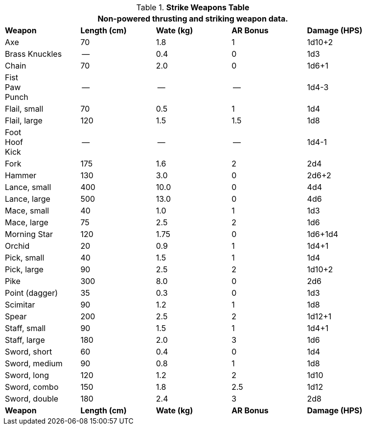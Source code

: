 .*Strike Weapons Table*
[width="90%",cols="<,4*^",frame="all", stripes="even"]
|===
5+<|Non-powered thrusting and striking weapon data. 

s|Weapon
s|Length (cm)
s|Wate (kg)
s|AR Bonus
s|Damage (HPS)

|Axe
|70
|1.8
|1
|1d10+2

|Brass Knuckles
|--
|0.4
|0
|1d3

|Chain
|70
|2.0
|0
|1d6+1

|Fist +
Paw +
Punch
|--
|--
|--
|1d4-3

|Flail, small
|70
|0.5
|1
|1d4

|Flail, large
|120
|1.5
|1.5
|1d8

|Foot +
Hoof +
Kick
|--
|--
|--
|1d4-1

|Fork
|175
|1.6
|2
|2d4

|Hammer
|130
|3.0
|0
|2d6+2

|Lance, small
|400
|10.0
|0
|4d4

|Lance, large
|500
|13.0
|0
|4d6

|Mace, small
|40
|1.0
|1
|1d3

|Mace, large
|75
|2.5
|2
|1d6

|Morning Star
|120
|1.75
|0
|1d6+1d4

|Orchid
|20
|0.9
|1
|1d4+1

|Pick, small
|40
|1.5
|1
|1d4

|Pick, large
|90
|2.5
|2
|1d10+2

|Pike
|300
|8.0
|0
|2d6

|Point (dagger)
|35
|0.3
|0
|1d3

|Scimitar
|90
|1.2
|1
|1d8

|Spear
|200
|2.5
|2
|1d12+1

|Staff, small
|90
|1.5
|1
|1d4+1

|Staff, large
|180
|2.0
|3
|1d6

|Sword, short
|60
|0.4
|0
|1d4

|Sword, medium
|90
|0.8
|1
|1d8

|Sword, long
|120
|1.2
|2
|1d10

|Sword, combo
|150
|1.8
|2.5
|1d12

|Sword, double 
|180
|2.4
|3
|2d8

s|Weapon
s|Length (cm)
s|Wate (kg)
s|AR Bonus
s|Damage (HPS)


|===

// todo combine with stinky cousin
